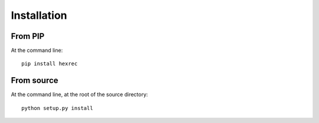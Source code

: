 ============
Installation
============

From PIP
--------

At the command line::

    pip install hexrec


From source
-----------

At the command line, at the root of the source directory::

    python setup.py install
